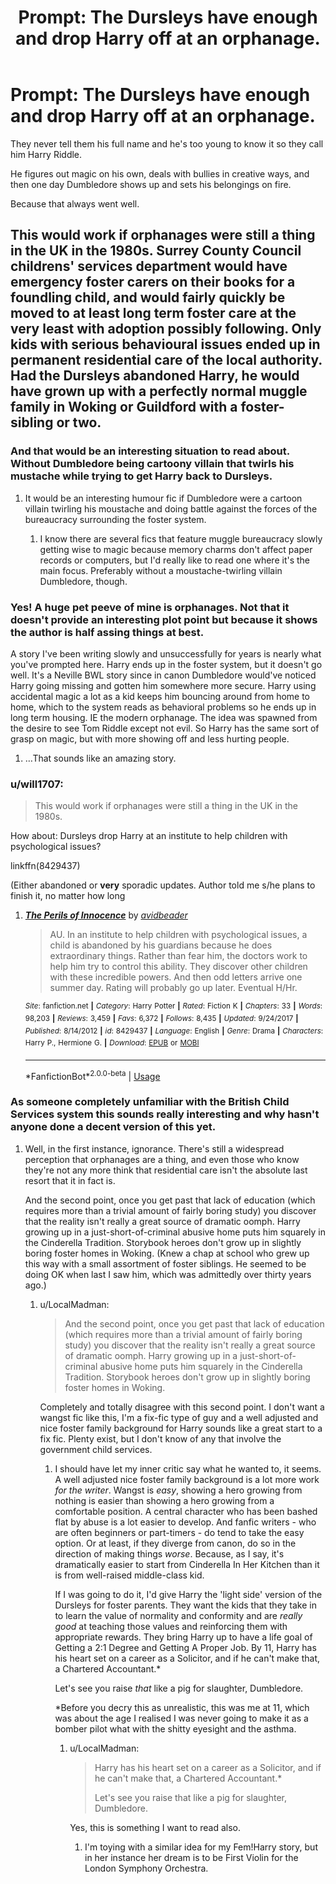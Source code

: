 #+TITLE: Prompt: The Dursleys have enough and drop Harry off at an orphanage.

* Prompt: The Dursleys have enough and drop Harry off at an orphanage.
:PROPERTIES:
:Author: 15_Redstones
:Score: 16
:DateUnix: 1551871731.0
:DateShort: 2019-Mar-06
:END:
They never tell them his full name and he's too young to know it so they call him Harry Riddle.

He figures out magic on his own, deals with bullies in creative ways, and then one day Dumbledore shows up and sets his belongings on fire.

Because that always went well.


** This would work if orphanages were still a thing in the UK in the 1980s. Surrey County Council childrens' services department would have emergency foster carers on their books for a foundling child, and would fairly quickly be moved to at least long term foster care at the very least with adoption possibly following. Only kids with serious behavioural issues ended up in permanent residential care of the local authority. Had the Dursleys abandoned Harry, he would have grown up with a perfectly normal muggle family in Woking or Guildford with a foster-sibling or two.
:PROPERTIES:
:Author: ConsiderableHat
:Score: 34
:DateUnix: 1551875793.0
:DateShort: 2019-Mar-06
:END:

*** And that would be an interesting situation to read about. Without Dumbledore being cartoony villain that twirls his mustache while trying to get Harry back to Dursleys.
:PROPERTIES:
:Author: JibrilAngelos
:Score: 10
:DateUnix: 1551887164.0
:DateShort: 2019-Mar-06
:END:

**** It would be an interesting humour fic if Dumbledore were a cartoon villain twirling his moustache and doing battle against the forces of the bureaucracy surrounding the foster system.
:PROPERTIES:
:Author: SerCoat
:Score: 9
:DateUnix: 1551894393.0
:DateShort: 2019-Mar-06
:END:

***** I know there are several fics that feature muggle bureaucracy slowly getting wise to magic because memory charms don't affect paper records or computers, but I'd really like to read one where it's the main focus. Preferably without a moustache-twirling villain Dumbledore, though.
:PROPERTIES:
:Author: ParanoidDrone
:Score: 7
:DateUnix: 1551902829.0
:DateShort: 2019-Mar-06
:END:


*** Yes! A huge pet peeve of mine is orphanages. Not that it doesn't provide an interesting plot point but because it shows the author is half assing things at best.

A story I've been writing slowly and unsuccessfully for years is nearly what you've prompted here. Harry ends up in the foster system, but it doesn't go well. It's a Neville BWL story since in canon Dumbledore would've noticed Harry going missing and gotten him somewhere more secure. Harry using accidental magic a lot as a kid keeps him bouncing around from home to home, which to the system reads as behavioral problems so he ends up in long term housing. IE the modern orphanage. The idea was spawned from the desire to see Tom Riddle except not evil. So Harry has the same sort of grasp on magic, but with more showing off and less hurting people.
:PROPERTIES:
:Author: EpicBeardMan
:Score: 16
:DateUnix: 1551893588.0
:DateShort: 2019-Mar-06
:END:

**** ...That sounds like an amazing story.
:PROPERTIES:
:Score: 7
:DateUnix: 1551899550.0
:DateShort: 2019-Mar-06
:END:


*** u/will1707:
#+begin_quote
  This would work if orphanages were still a thing in the UK in the 1980s.
#+end_quote

How about: Dursleys drop Harry at an institute to help children with psychological issues?

linkffn(8429437)

(Either abandoned or *very* sporadic updates. Author told me s/he plans to finish it, no matter how long
:PROPERTIES:
:Author: will1707
:Score: 4
:DateUnix: 1551899877.0
:DateShort: 2019-Mar-06
:END:

**** [[https://www.fanfiction.net/s/8429437/1/][*/The Perils of Innocence/*]] by [[https://www.fanfiction.net/u/901792/avidbeader][/avidbeader/]]

#+begin_quote
  AU. In an institute to help children with psychological issues, a child is abandoned by his guardians because he does extraordinary things. Rather than fear him, the doctors work to help him try to control this ability. They discover other children with these incredible powers. And then odd letters arrive one summer day. Rating will probably go up later. Eventual H/Hr.
#+end_quote

^{/Site/:} ^{fanfiction.net} ^{*|*} ^{/Category/:} ^{Harry} ^{Potter} ^{*|*} ^{/Rated/:} ^{Fiction} ^{K} ^{*|*} ^{/Chapters/:} ^{33} ^{*|*} ^{/Words/:} ^{98,203} ^{*|*} ^{/Reviews/:} ^{3,459} ^{*|*} ^{/Favs/:} ^{6,372} ^{*|*} ^{/Follows/:} ^{8,435} ^{*|*} ^{/Updated/:} ^{9/24/2017} ^{*|*} ^{/Published/:} ^{8/14/2012} ^{*|*} ^{/id/:} ^{8429437} ^{*|*} ^{/Language/:} ^{English} ^{*|*} ^{/Genre/:} ^{Drama} ^{*|*} ^{/Characters/:} ^{Harry} ^{P.,} ^{Hermione} ^{G.} ^{*|*} ^{/Download/:} ^{[[http://www.ff2ebook.com/old/ffn-bot/index.php?id=8429437&source=ff&filetype=epub][EPUB]]} ^{or} ^{[[http://www.ff2ebook.com/old/ffn-bot/index.php?id=8429437&source=ff&filetype=mobi][MOBI]]}

--------------

*FanfictionBot*^{2.0.0-beta} | [[https://github.com/tusing/reddit-ffn-bot/wiki/Usage][Usage]]
:PROPERTIES:
:Author: FanfictionBot
:Score: 2
:DateUnix: 1551899903.0
:DateShort: 2019-Mar-06
:END:


*** As someone completely unfamiliar with the British Child Services system this sounds really interesting and why hasn't anyone done a decent version of this yet.
:PROPERTIES:
:Author: LocalMadman
:Score: 3
:DateUnix: 1551882687.0
:DateShort: 2019-Mar-06
:END:

**** Well, in the first instance, ignorance. There's still a widespread perception that orphanages are a thing, and even those who know they're not any more think that residential care isn't the absolute last resort that it in fact is.

And the second point, once you get past that lack of education (which requires more than a trivial amount of fairly boring study) you discover that the reality isn't really a great source of dramatic oomph. Harry growing up in a just-short-of-criminal abusive home puts him squarely in the Cinderella Tradition. Storybook heroes don't grow up in slightly boring foster homes in Woking. (Knew a chap at school who grew up this way with a small assortment of foster siblings. He seemed to be doing OK when last I saw him, which was admittedly over thirty years ago.)
:PROPERTIES:
:Author: ConsiderableHat
:Score: 12
:DateUnix: 1551884667.0
:DateShort: 2019-Mar-06
:END:

***** u/LocalMadman:
#+begin_quote
  And the second point, once you get past that lack of education (which requires more than a trivial amount of fairly boring study) you discover that the reality isn't really a great source of dramatic oomph. Harry growing up in a just-short-of-criminal abusive home puts him squarely in the Cinderella Tradition. Storybook heroes don't grow up in slightly boring foster homes in Woking.
#+end_quote

Completely and totally disagree with this second point. I don't want a wangst fic like this, I'm a fix-fic type of guy and a well adjusted and nice foster family background for Harry sounds like a great start to a fix fic. Plenty exist, but I don't know of any that involve the government child services.
:PROPERTIES:
:Author: LocalMadman
:Score: 4
:DateUnix: 1551886499.0
:DateShort: 2019-Mar-06
:END:

****** I should have let my inner critic say what he wanted to, it seems. A well adjusted nice foster family background is a lot more work /for the writer/. Wangst is /easy/, showing a hero growing from nothing is easier than showing a hero growing from a comfortable position. A central character who has been bashed flat by abuse is a lot easier to develop. And fanfic writers - who are often beginners or part-timers - do tend to take the easy option. Or at least, if they diverge from canon, do so in the direction of making things /worse/. Because, as I say, it's dramatically easier to start from Cinderella In Her Kitchen than it is from well-raised middle-class kid.

If I was going to do it, I'd give Harry the 'light side' version of the Dursleys for foster parents. They want the kids that they take in to learn the value of normality and conformity and are /really good/ at teaching those values and reinforcing them with appropriate rewards. They bring Harry up to have a life goal of Getting a 2:1 Degree and Getting A Proper Job. By 11, Harry has his heart set on a career as a Solicitor, and if he can't make that, a Chartered Accountant.*

Let's see you raise /that/ like a pig for slaughter, Dumbledore.

*Before you decry this as unrealistic, this was me at 11, which was about the age I realised I was never going to make it as a bomber pilot what with the shitty eyesight and the asthma.
:PROPERTIES:
:Author: ConsiderableHat
:Score: 8
:DateUnix: 1551889114.0
:DateShort: 2019-Mar-06
:END:

******* u/LocalMadman:
#+begin_quote
  Harry has his heart set on a career as a Solicitor, and if he can't make that, a Chartered Accountant.*

  Let's see you raise that like a pig for slaughter, Dumbledore.
#+end_quote

Yes, this is something I want to read also.
:PROPERTIES:
:Author: LocalMadman
:Score: 7
:DateUnix: 1551892530.0
:DateShort: 2019-Mar-06
:END:

******** I'm toying with a similar idea for my Fem!Harry story, but in her instance her dream is to be First Violin for the London Symphony Orchestra.
:PROPERTIES:
:Author: Raesong
:Score: 4
:DateUnix: 1551903411.0
:DateShort: 2019-Mar-06
:END:
